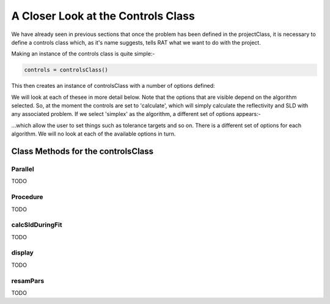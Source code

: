 .. _controlsInfo:

A Closer Look at the Controls Class
...................................

We have already seen in previous sections that once the problem has been defined in the projectClass, it is necessary to define a controls
class which, as it's name suggests, tells RAT what we want to do with the project.

Making an instance of the controls class is quite simple:-

.. code-block:: MATLAB
        
    controls = controlsClass()


This then creates an instance of controlsClass with a number of options defined:

.. image:: images/userManual/controlsDemo/simpleControls.png
    :width: 700
    :alt: Simple controls

We will look at each of thesee in more detail below. Note that the options that are visible depend on
the algorithm selected. So, at the moment the controls are set to 'calculate', which will simply calculate the reflectivity and 
SLD with any associated problem. If we select 'simplex' as the algorithm, a different set of options appears:-

.. image:: images/userManual/controlsDemo/simplexControls.png
    :width: 550
    :alt: Simplex controls

...which allow the user to set things such as tolerance targets and so on. There is a different set of options for each algorithm.
We will no look at each of the available options in turn.

Class Methods for the controlsClass
===================================

**Parallel**
++++++++++++
TODO

**Procedure**
+++++++++++++
TODO

**calcSldDuringFit**
++++++++++++++++++++
TODO

**display**
+++++++++++
TODO

**resamPars**
+++++++++++++
TODO